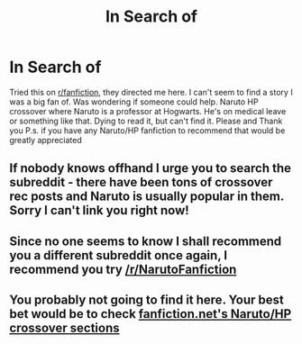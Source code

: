 #+TITLE: In Search of

* In Search of
:PROPERTIES:
:Author: UmbraVincoXIII
:Score: 7
:DateUnix: 1476285373.0
:DateShort: 2016-Oct-12
:END:
Tried this on [[/r/fanfiction][r/fanfiction]], they directed me here. I can't seem to find a story I was a big fan of. Was wondering if someone could help. Naruto HP crossover where Naruto is a professor at Hogwarts. He's on medical leave or something like that. Dying to read it, but can't find it. Please and Thank you P.s. if you have any Naruto/HP fanfiction to recommend that would be greatly appreciated


** If nobody knows offhand I urge you to search the subreddit - there have been tons of crossover rec posts and Naruto is usually popular in them. Sorry I can't link you right now!
:PROPERTIES:
:Author: hurathixet
:Score: 4
:DateUnix: 1476288562.0
:DateShort: 2016-Oct-12
:END:


** Since no one seems to know I shall recommend you a different subreddit once again, I recommend you try [[/r/NarutoFanfiction]]
:PROPERTIES:
:Author: Triliro
:Score: 1
:DateUnix: 1476326224.0
:DateShort: 2016-Oct-13
:END:


** You probably not going to find it here. Your best bet would be to check [[https://www.fanfiction.net/Harry-Potter-and-Naruto-Crossovers/224/1402/][fanfiction.net's Naruto/HP crossover sections]]
:PROPERTIES:
:Author: laserthrasher1
:Score: 0
:DateUnix: 1476287716.0
:DateShort: 2016-Oct-12
:END:
